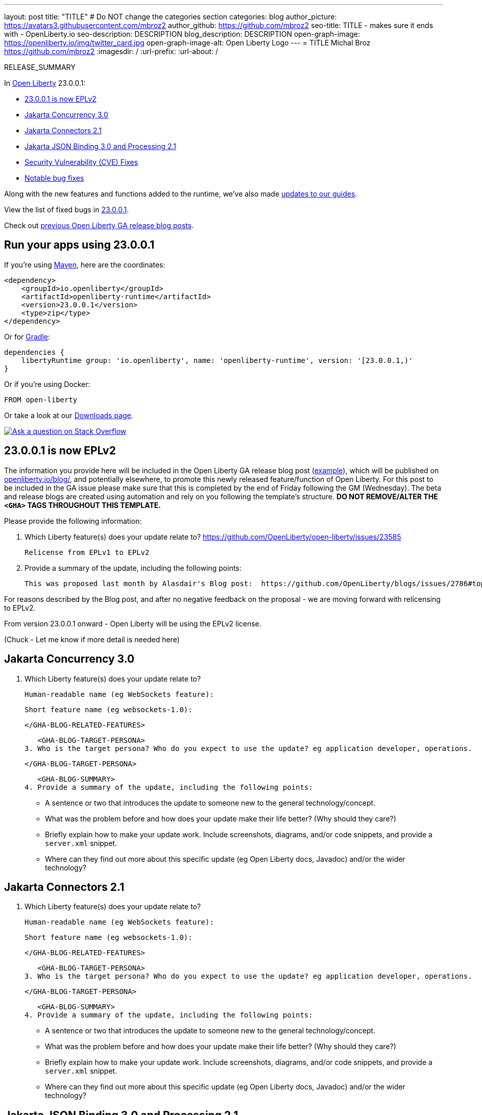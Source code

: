 ---
layout: post
title: "TITLE"
# Do NOT change the categories section
categories: blog
author_picture: https://avatars3.githubusercontent.com/mbroz2
author_github: https://github.com/mbroz2
seo-title: TITLE - makes sure it ends with - OpenLiberty.io
seo-description: DESCRIPTION
blog_description: DESCRIPTION
open-graph-image: https://openliberty.io/img/twitter_card.jpg
open-graph-image-alt: Open Liberty Logo
---
= TITLE
Michal Broz <https://github.com/mbroz2>
:imagesdir: /
:url-prefix:
:url-about: /
//Blank line here is necessary before starting the body of the post.

// // // // // // // //
// In the preceding section:
// Do not insert any blank lines between any of the lines.
// Do not remove or edit the variables on the lines beneath the author name.
//
// "open-graph-image" is set to OL logo. Whenever possible update this to a more appropriate/specific image (For example if present a image that is being used in the post). However, it
// can be left empty which will set it to the default
//
// "open-graph-image-alt" is a description of what is in the image (not a caption). When changing "open-graph-image" to
// a custom picture, you must provide a custom string for "open-graph-image-alt".
//
// Replace TITLE with the blog post title eg: MicroProfile 3.3 is now available on Open Liberty 20.0.0.4
// Replace mbroz2 with your GitHub username eg: lauracowen
// Replace DESCRIPTION with a short summary (~60 words) of the release (a more succinct version of the first paragraph of the post).
// Replace Michal Broz with your name as you'd like it to be displayed, eg: Laura Cowen
//
// Example post: 2020-04-09-microprofile-3-3-open-liberty-20004.adoc
//
// If adding image into the post add :
// -------------------------
// [.img_border_light]
// image::img/blog/FILE_NAME[IMAGE CAPTION ,width=70%,align="center"]
// -------------------------
// "[.img_border_light]" = This adds a faint grey border around the image to make its edges sharper. Use it around screenshots but not           
// around diagrams. Then double check how it looks.
// There is also a "[.img_border_dark]" class which tends to work best with screenshots that are taken on dark
// backgrounds.
// Change "FILE_NAME" to the name of the image file. Also make sure to put the image into the right folder which is: img/blog
// change the "IMAGE CAPTION" to a couple words of what the image is
// // // // // // // //

RELEASE_SUMMARY

// // // // // // // //
// In the preceding section:
// Leave any instances of `tag::xxxx[]` or `end:xxxx[]` as they are.
//
// Replace RELEASE_SUMMARY with a short paragraph that summarises the release. Start with the lead feature but also summarise what else is new in the release. You will agree which will be the lead feature with the reviewers so you can just leave a placeholder here until after the initial review.
// // // // // // // //

// // // // // // // //
// Replace the following throughout the document:
//   Replace 23.0.0.1 with the version number of Open Liberty, eg: 22.0.0.2
//   Replace 23001 with the version number of Open Liberty wihtout the periods, eg: 22002
// // // // // // // //

In link:{url-about}[Open Liberty] 23.0.0.1:

* <<SUB_TAG_0, 23.0.0.1 is now EPLv2>>
* <<SUB_TAG_1, Jakarta Concurrency 3.0>>
* <<SUB_TAG_2, Jakarta Connectors 2.1>>
* <<SUB_TAG_3, Jakarta JSON Binding 3.0 and Processing 2.1>>
* <<CVEs, Security Vulnerability (CVE) Fixes>>
* <<bugs, Notable bug fixes>>


// // // // // // // //
// If there were updates to guides since last release, keep the following, otherwise remove section.
// // // // // // // //
Along with the new features and functions added to the runtime, we’ve also made <<guides, updates to our guides>>.

// // // // // // // //
// In the preceding section:
// Replace the TAG_X with a short label for the feature in lower-case, eg: mp3
// Replace the FEATURE_1_HEADING with heading the feature section, eg: MicroProfile 3.3
// Where the updates are grouped as sub-headings under a single heading 
//   (eg all the features in a MicroProfile release), provide sub-entries in the list; 
//   eg replace SUB_TAG_1 with mpr, and SUB_FEATURE_1_HEADING with 
//   Easily determine HTTP headers on outgoing requests (MicroProfile Rest Client 1.4)
// // // // // // // //

View the list of fixed bugs in link:https://github.com/OpenLiberty/open-liberty/issues?q=label%3Arelease%3A23001+label%3A%22release+bug%22[23.0.0.1].

Check out link:{url-prefix}/blog/?search=release&search!=beta[previous Open Liberty GA release blog posts].


[#run]

// // // // // // // //
// LINKS
//
// OpenLiberty.io site links:
// link:{url-prefix}/guides/maven-intro.html[Maven]
// 
// Off-site links:
//link:https://openapi-generator.tech/docs/installation#jar[Download Instructions]
//
// IMAGES
//
// Place images in ./img/blog/
// Use the syntax:
// image::/img/blog/log4j-rhocp-diagrams/current-problem.png[Logging problem diagram,width=70%,align="center"]
// // // // // // // //

== Run your apps using 23.0.0.1

If you're using link:{url-prefix}/guides/maven-intro.html[Maven], here are the coordinates:

[source,xml]
----
<dependency>
    <groupId>io.openliberty</groupId>
    <artifactId>openliberty-runtime</artifactId>
    <version>23.0.0.1</version>
    <type>zip</type>
</dependency>
----

Or for link:{url-prefix}/guides/gradle-intro.html[Gradle]:

[source,gradle]
----
dependencies {
    libertyRuntime group: 'io.openliberty', name: 'openliberty-runtime', version: '[23.0.0.1,)'
}
----

Or if you're using Docker:

[source]
----
FROM open-liberty
----

Or take a look at our link:{url-prefix}/downloads/[Downloads page].

[link=https://stackoverflow.com/tags/open-liberty]
image::img/blog/blog_btn_stack.svg[Ask a question on Stack Overflow, align="center"]

// // // // DO NOT MODIFY THIS COMMENT BLOCK <GHA-BLOG-TOPIC> // // // // 
// Blog issue: https://github.com/OpenLiberty/open-liberty/issues/24069
// Contact/Reviewer: ReeceNana,cbridgha
// // // // // // // // 
[#SUB_TAG_0]
== 23.0.0.1 is now EPLv2
The information you provide here will be included in the Open Liberty GA release blog post (link:https://openliberty.io/blog/2022/01/18/microprofile5-22001.html[example]), which will be published on link:https://www.openliberty.io/blog/[openliberty.io/blog/], and potentially elsewhere, to promote this newly released feature/function of Open Liberty. For this post to be included in the GA issue please make sure that this is completed by the end of Friday following the GM (Wednesday). The beta and release blogs are created using automation and rely on you following the template's structure.  **DO NOT REMOVE/ALTER THE `<GHA>` TAGS THROUGHOUT THIS TEMPLATE.**

Please provide the following information:

2. Which Liberty feature(s) does your update relate to?
 https://github.com/OpenLiberty/open-liberty/issues/23585
    
   Relicense from EPLv1 to EPLv2

   
6. Provide a summary of the update, including the following points:
   
  This was proposed last month by Alasdair's Blog post:  https://github.com/OpenLiberty/blogs/issues/2786#top

For reasons described by the Blog post, and after no negative feedback on the proposal -  we are moving forward with relicensing to EPLv2.

From version 23.0.0.1 onward - Open Liberty will be using the EPLv2 license.


(Chuck - Let me know if more detail is needed here)



// DO NOT MODIFY THIS LINE. </GHA-BLOG-TOPIC> 

// // // // DO NOT MODIFY THIS COMMENT BLOCK <GHA-BLOG-TOPIC> // // // // 
// Blog issue: https://github.com/OpenLiberty/open-liberty/issues/23292
// Contact/Reviewer: ReeceNana,KyleAure
// // // // // // // // 
[#SUB_TAG_1]
== Jakarta Concurrency 3.0

2. Which Liberty feature(s) does your update relate to?
    
   Human-readable name (eg WebSockets feature):
   
   Short feature name (eg websockets-1.0): 

   
   </GHA-BLOG-RELATED-FEATURES>

   <GHA-BLOG-TARGET-PERSONA>
3. Who is the target persona? Who do you expect to use the update? eg application developer, operations.
    
   
   </GHA-BLOG-TARGET-PERSONA>

   <GHA-BLOG-SUMMARY>
4. Provide a summary of the update, including the following points:
   
   - A sentence or two that introduces the update to someone new to the general technology/concept.

   - What was the problem before and how does your update make their life better? (Why should they care?)
   
   - Briefly explain how to make your update work. Include screenshots, diagrams, and/or code snippets, and provide a `server.xml` snippet.
   
   - Where can they find out more about this specific update (eg Open Liberty docs, Javadoc) and/or the wider technology?

   
// DO NOT MODIFY THIS LINE. </GHA-BLOG-TOPIC> 

// // // // DO NOT MODIFY THIS COMMENT BLOCK <GHA-BLOG-TOPIC> // // // // 
// Blog issue: https://github.com/OpenLiberty/open-liberty/issues/23290
// Contact/Reviewer: ReeceNana,KyleAure
// // // // // // // // 
[#SUB_TAG_2]
== Jakarta Connectors 2.1

2. Which Liberty feature(s) does your update relate to?
    
   Human-readable name (eg WebSockets feature):
   
   Short feature name (eg websockets-1.0): 

   
   </GHA-BLOG-RELATED-FEATURES>

   <GHA-BLOG-TARGET-PERSONA>
3. Who is the target persona? Who do you expect to use the update? eg application developer, operations.
    
   
   </GHA-BLOG-TARGET-PERSONA>

   <GHA-BLOG-SUMMARY>
4. Provide a summary of the update, including the following points:
   
   - A sentence or two that introduces the update to someone new to the general technology/concept.

   - What was the problem before and how does your update make their life better? (Why should they care?)
   
   - Briefly explain how to make your update work. Include screenshots, diagrams, and/or code snippets, and provide a `server.xml` snippet.
   
   - Where can they find out more about this specific update (eg Open Liberty docs, Javadoc) and/or the wider technology?

   
// DO NOT MODIFY THIS LINE. </GHA-BLOG-TOPIC> 

// // // // DO NOT MODIFY THIS COMMENT BLOCK <GHA-BLOG-TOPIC> // // // // 
// Blog issue: https://github.com/OpenLiberty/open-liberty/issues/23288
// Contact/Reviewer: ReeceNana,KyleAure
// // // // // // // // 
[#SUB_TAG_3]
== Jakarta JSON Binding 3.0 and Processing 2.1

2. Which Liberty feature(s) does your update relate to?
    
   Human-readable name (eg WebSockets feature):
   
   Short feature name (eg websockets-1.0): 

   
   </GHA-BLOG-RELATED-FEATURES>

   <GHA-BLOG-TARGET-PERSONA>
3. Who is the target persona? Who do you expect to use the update? eg application developer, operations.
    
   
   </GHA-BLOG-TARGET-PERSONA>

   <GHA-BLOG-SUMMARY>
4. Provide a summary of the update, including the following points:
   
   - A sentence or two that introduces the update to someone new to the general technology/concept.

   - What was the problem before and how does your update make their life better? (Why should they care?)
   
   - Briefly explain how to make your update work. Include screenshots, diagrams, and/or code snippets, and provide a `server.xml` snippet.
   
   - Where can they find out more about this specific update (eg Open Liberty docs, Javadoc) and/or the wider technology?

   
// DO NOT MODIFY THIS LINE. </GHA-BLOG-TOPIC> 


For more details, check the LINK[LINK_DESCRIPTION].

// // // // // // // //
// In the preceding section:
// Replace TAG_X/SUB_TAG_X with the given tag of your secton from the contents list
// Replace SUB_FEATURE_TITLE/FEATURE_X_TITLE with the given title from the contents list 
// Replace FEATURE with the feature name for the server.xml file e.g. mpHealth-1.4
// Replace LINK with the link for extra information given for the feature
// Replace LINK_DESCRIPTION with a readable description of the information
// // // // // // // //

[#CVEs]
== Security vulnerability (CVE) fixes in this release
[cols="5*"]
|===
|CVE |CVSS Score |Vulnerability Assessment |Versions Affected |Notes

|Link[CVE-XXXX-XXXXX]
|Score
|vulnerability
|Affected versions
|Affected Features and other notes
|===
// // // // // // // //
// In the preceding section:
// If there were any CVEs addressed in this release, fill out the table.  For the information, reference https://github.com/OpenLiberty/docs/blob/draft/modules/ROOT/pages/security-vulnerabilities.adoc.  If it has not been updated for this release, reach out to Kristen Clarke or Michal Broz.
// Note: When linking to features, use the 
// `link:{url-prefix}/docs/latest/reference/feature/someFeature-1.0.html[Some Feature 1.0]` format and 
// NOT what security-vulnerabilities.adoc does (feature:someFeature-1.0[])
//
// If there are no CVEs fixed in this release, replace the table with: 
// "There are no security vulnerability fixes in Open Liberty [23.0.0.1]."
// // // // // // // //
For a list of past security vulnerability fixes, reference the link:{url-prefix}/docs/latest/security-vulnerabilities.html[Security vulnerability (CVE) list].


[#bugs]
== Notable bugs fixed in this release


We’ve spent some time fixing bugs. The following sections describe just some of the issues resolved in this release. If you’re interested, here’s the  link:https://github.com/OpenLiberty/open-liberty/issues?q=label%3Arelease%3A23001+label%3A%22release+bug%22[full list of bugs fixed in 23.0.0.1].

* link:https://github.com/OpenLiberty/open-liberty/issues/23885[Use mininum jdkSourceLevel of 1.8 for JDK 20+]
+
In JDK20, javac has removed support for Java 1.7 compiling.  JSP needs an update to the code that checks jdkSourceLevel.  Until this is done errors like the following will happen when jdkSourceLevel="17" (meaning Java 1.7) is specified:
+
com.ibm.ws.jsp.JspCoreException: JSPG0049E: /xxxxxxxxx.jsp failed to compile :
error: Source option 7 is no longer supported. Use 8 or later.

* link:https://github.com/OpenLiberty/open-liberty/issues/23883[Default keystore file not getting detected on file monitoring]
+

* link:https://github.com/OpenLiberty/open-liberty/issues/23782[JDBCDriverService; issue with Boolean parameters]
+

* link:https://github.com/OpenLiberty/open-liberty/issues/23771[IndexOutOfBoundsException can occur during a resource outage.]
+
java.lang.IndexOutOfBoundsException can occur during a back end resource outage.   During an outage connections can be marked to be destroyed and should not be reused.   The FreePool code Is removing the bad connection, but its matching with the same connection.   Since its a match, it tries to remove the connection again, resulting in the exception.
+
StackTrace=java.lang.IndexOutOfBoundsException: Index: 0, Size: 0
	at java.util.ArrayList.rangeCheck(ArrayList.java:670)
	at java.util.ArrayList.remove(ArrayList.java:509)
	at com.ibm.ejs.j2c.FreePool.getFreeConnection(FreePool.java:658)
+

* link:https://github.com/OpenLiberty/open-liberty/issues/23748[CDI Shared Library bean visibility problems]
+

* link:https://github.com/OpenLiberty/open-liberty/issues/23690[JTOpen Toolbox driver 11.1 JDBC connections fail from Open Liberty to IBM i]
+
When using the IBM JTOpen toolbox driver 11.1 to establish a JDBC connect with an IBM i system, the connection fails with the following error:
`{exception=The application server rejected the connection. (Password is not set.) DSRA0010E: SQL State = 08004, Error Code = -99,999, id=jdbc/database}`
+
and stacktrace:
+
```
[INFO] [WARNING ] DSRA8021W: Warning: error setting 'password'=******: java.lang.NoSuchMethodException: [C.<init>(java.lang.String)
[INFO]  at java.base/java.lang.Class.getConstructor0(Class.java:3585)
[INFO]  at java.base/java.lang.Class.getConstructor(Class.java:2271)
[INFO]  at com.ibm.ws.jdbc.internal.JDBCDriverService.setProperty(JDBCDriverService.java:1005)
[INFO]  at com.ibm.ws.jdbc.internal.JDBCDriverService.access$200(JDBCDriverService.java:76)
[INFO]  at com.ibm.ws.jdbc.internal.JDBCDriverService$1.run(JDBCDriverService.java:301)
[INFO]  at com.ibm.ws.jdbc.internal.JDBCDriverService$1.run(JDBCDriverService.java:262)
[INFO]  at java.base/java.security.AccessController.doPrivileged(AccessController.java:569)
[INFO]  at com.ibm.ws.jdbc.internal.JDBCDriverService.create(JDBCDriverService.java:262)
[INFO]  at com.ibm.ws.jdbc.internal.JDBCDriverService.createAnyPreferLegacyOrder(JDBCDriverService.java:405)
[INFO]  at com.ibm.ws.jdbc.DataSourceService.init(DataSourceService.java:608)
[INFO]  at com.ibm.ws.jca.cm.AbstractConnectionFactoryService$2.run(AbstractConnectionFactoryService.java:522)
[INFO]  at com.ibm.ws.jca.cm.AbstractConnectionFactoryService$2.run(AbstractConnectionFactoryService.java:519)
[INFO]  at java.base/java.security.AccessController.doPrivileged(AccessController.java:569)
[INFO]  at com.ibm.ws.jca.cm.AbstractConnectionFactoryService.initPrivileged(AbstractConnectionFactoryService.java:519)
[INFO]  at com.ibm.ws.jca.cm.AbstractConnectionFactoryService.createResource(AbstractConnectionFactoryService.java:149)
...
```
This problem was initially reported against the JTOpen team [here](https://sourceforge.net/p/jt400/bugs/470/), but they determined their change to deprecate setPassword(String) and replace it with setPassword(char[]) exposed a hole in our code to be able to handle char[] values for passwords sent into our com.ibm.ws.jdbc.internal.JDBCDriverService.setProperty() method.
+
This worked fine in JTOpen 11.0 and earlier.

* link:https://github.com/OpenLiberty/open-liberty/issues/23613[Intermittent NPE at com.ibm.ws.security.javaeesec.cdi.extensions.HttpAuthenticationMechanismsTracker.getAuthMechs(HttpAuthenticationMechanismsTracker.java:202)]
+
The following NPE is produced intermittently, failing to start the application,
+
CWWKZ0002E: An exception occurred while starting the application microProfileLoginConfig_MpJwtInWebXml_MpJwtInApp. The exception message was: com.ibm.ws.container.service.state.StateChangeException: org.jboss.weld.exceptions.DefinitionException: Exception List with 1 exceptions:
Exception 0 :
java.lang.NullPointerException
	at com.ibm.ws.security.javaeesec.cdi.extensions.HttpAuthenticationMechanismsTracker.getAuthMechs(HttpAuthenticationMechanismsTracker.java:202)
	at com.ibm.ws.security.javaeesec.cdi.extensions.JavaEESecCDIExtension.verifyConfiguration(JavaEESecCDIExtension.java:884)
	at com.ibm.ws.security.javaeesec.cdi.extensions.JavaEESecCDIExtension.afterBeanDiscovery(JavaEESecCDIExtension.java:214)
	at sun.reflect.NativeMethodAccessorImpl.invoke0(Native Method)
	at sun.reflect.NativeMethodAccessorImpl.invoke(NativeMethodAccessorImpl.java:62)
	at sun.reflect.DelegatingMethodAccessorImpl.invoke(DelegatingMethodAccessorImpl.java:43)
	at java.lang.reflect.Method.invoke(Method.java:498)
	at org.jboss.weld.injection.StaticMethodInjectionPoint.invoke(StaticMethodInjectionPoint.java:95)
	at org.jboss.weld.injection.MethodInvocationStrategy$SpecialParamPlusBeanManagerStrategy.invoke(MethodInvocationStrategy.java:187)
	at org.jboss.weld.event.ObserverMethodImpl.sendEvent(ObserverMethodImpl.java:330)
	at org.jboss.weld.event.ExtensionObserverMethodImpl.sendEvent(ExtensionObserverMethodImpl.java:123)
	at org.jboss.weld.event.ObserverMethodImpl.sendEvent(ObserverMethodImpl.java:308)
	at org.jboss.weld.event.ObserverMethodImpl.notify(ObserverMethodImpl.java:286)
	at javax.enterprise.inject.spi.ObserverMethod.notify(ObserverMethod.java:124)
	at org.jboss.weld.util.Observers.notify(Observers.java:166)
	at org.jboss.weld.event.ObserverNotifier.notifySyncObservers(ObserverNotifier.java:285)
	at org.jboss.weld.event.ObserverNotifier.notify(ObserverNotifier.java:273)
	at org.jboss.weld.event.ObserverNotifier.fireEvent(ObserverNotifier.java:177)
	at org.jboss.weld.event.ObserverNotifier.fireEvent(ObserverNotifier.java:171)
	at org.jboss.weld.bootstrap.events.AbstractContainerEvent.fire(AbstractContainerEvent.java:53)
	at org.jboss.weld.bootstrap.events.AbstractDefinitionContainerEvent.fire(AbstractDefinitionContainerEvent.java:44)
	at org.jboss.weld.bootstrap.events.AfterBeanDiscoveryImpl.fire(AfterBeanDiscoveryImpl.java:75)
	at org.jboss.weld.bootstrap.WeldStartup.deployBeans(WeldStartup.java:467)
	at org.jboss.weld.bootstrap.WeldBootstrap.deployBeans(WeldBootstrap.java:86)
	at com.ibm.ws.cdi.impl.CDIContainerImpl.startInitialization(CDIContainerImpl.java:177)
	at com.ibm.ws.cdi.liberty.CDIRuntimeImpl.applicationStarting(CDIRuntimeImpl.java:492)
	at com.ibm.ws.container.service.state.internal.ApplicationStateManager.fireStarting(ApplicationStateManager.java:51)
	at com.ibm.ws.container.service.state.internal.StateChangeServiceImpl.fireApplicationStarting(StateChangeServiceImpl.java:50)
	at com.ibm.ws.app.manager.module.internal.SimpleDeployedAppInfoBase.preDeployApp(SimpleDeployedAppInfoBase.java:547)
	at com.ibm.ws.app.manager.module.internal.SimpleDeployedAppInfoBase.installApp(SimpleDeployedAppInfoBase.java:508)
	at com.ibm.ws.app.manager.module.internal.DeployedAppInfoBase.deployApp(DeployedAppInfoBase.java:349)
	at com.ibm.ws.app.manager.war.internal.WARApplicationHandlerImpl.install(WARApplicationHandlerImpl.java:65)
	at com.ibm.ws.app.manager.internal.statemachine.StartAction.execute(StartAction.java:182)
	at com.ibm.ws.app.manager.internal.statemachine.ApplicationStateMachineImpl.enterState(ApplicationStateMachineImpl.java:1367)
	at com.ibm.ws.app.manager.internal.statemachine.ApplicationStateMachineImpl.run(ApplicationStateMachineImpl.java:910)
	at com.ibm.ws.threading.internal.ExecutorServiceImpl$RunnableWrapper.run(ExecutorServiceImpl.java:245)
	at java.util.concurrent.ThreadPoolExecutor.runWorker(ThreadPoolExecutor.java:1149)
	at java.util.concurrent.ThreadPoolExecutor$Worker.run(ThreadPoolExecutor.java:624)
	at java.lang.Thread.run(Thread.java:750)

* link:https://github.com/OpenLiberty/open-liberty/issues/23582[Messaging client hangs during shutdown]
+
While the server is creating the SSL keystore, the messaging client restarts. During the shutdown of the messaging client a new outbound connection can be created that is then never cleaned up. The next server shutdown then hangs indefinitely.

* link:https://github.com/OpenLiberty/open-liberty/issues/23583[[22.0.0.9\] Unmarshaller error  when Unmarshaller obtained [from  pool\]]
+

* link:https://github.com/OpenLiberty/open-liberty/issues/23567[decode url query string before final redirection of the originial request]
+

* link:https://github.com/OpenLiberty/open-liberty/issues/23425[A syntax error in JSP compile should consistantly output error JSPG0077E ]
+
JSPG0077E needs to be output to messages.log and console.log in all cases of a JSP Syntax Error (JspCoreException).   This message will be missing if the syntax error is hit in a JSP that previously wasn't compiled and precompile is disabled.

* link:https://github.com/OpenLiberty/open-liberty/issues/23392[Stopping liberty Windows service immediately after starting results in hang condition]
+
This applies when an open liberty server is registered as a Windows service.   So obviously it is Windows-only.  If you stop the service immediately after starting the service, this will result in a hang condition. 

* link:https://github.com/OpenLiberty/open-liberty/issues/23273[Scripts do not respect the enable_variable_expansion indicator in server.env]
+

The **server** script allows variable expansion in the **server.env** file when a comment, "# enable_variable_expansion",  is found in the file.   This is documented in the [Server Configuration Overview](https://openliberty.io/docs/latest/reference/config/server-configuration-overview.html).
+
However, the rest of the scripts under wlp/bin ignore the "# enable_variable_expansion" comment, and instead, respect the "# enable_variable_**resolution**" comment in server.env, which is NOT documented.   These are the affected scripts:
+
```
./ddlGen
./springBootUtility
./featureUtility
./xmlWS/wsimport
./xmlWS/wsgen
./jaxws/wsimport
./jaxws/wsgen
./serverSchemaGen
./jaxb/xjc
./jaxb/schemagen
./binaryLog
./securityUtility
./pluginUtility
./jaxrs/wadl2java
./auditUtility
./productInfo
./schemaGen
./batchManager
./xmlBinding/xjc
./xmlBinding/schemagen
```

* link:https://github.com/OpenLiberty/open-liberty/issues/22786[PKCE parameters not copied by oauthForm.js]
+
The consent page, while calling /authorize endpoint, does not pass all parameters from original request. This causes the PKCE's code_challenge and code_challenge_method parameters to be missing, resulting in an error from the authorization endpoint,
+
"CWOAU0033E%3A+A+required+runtime+parameter+was+missing%3A+code_challenge"

* link:https://github.com/OpenLiberty/open-liberty/issues/22434[A race condition of transaction timeout could leave an indout transaction at RM side]
+


// // // // // // // //
// In the preceding section:
// For this section ask either Michal Broz or Tom Evans or the #openliberty-release-blog channel for Notable bug fixes in this release.
// Present them as a list in the order as provided, linking to the issue and providing a short description of the bug and the resolution.
// If the issue on Github is missing any information, leave a comment in the issue along the lines of:
// "@[issue_owner(s)] please update the description of this `relesae bug` using the [bug report template](https://github.com/OpenLiberty/open-liberty/issues/new?assignees=&labels=release+bug&template=bug_report.md&title=)" 
// Feel free to message the owner(s) directly as well, especially if no action has been taken by them.
// For inspiration about how to write this section look at previous blogs e.g- 20.0.0.10 or 21.0.0.12 (https://openliberty.io/blog/2021/11/26/jakarta-ee-9.1.html#bugs)
// // // // // // // //


// // // // // // // //
// If there were updates to guides since last release, keep the following, otherwise remove section.
// Check with Gilbert Kwan, otherwise Michal Broz or YK Chang
// // // // // // // //
[#guides]
== New and updated guides since the previous release
As Open Liberty features and functionality continue to grow, we continue to add link:https://openliberty.io/guides/?search=new&key=tag[new guides to openliberty.io] on those topics to make their adoption as easy as possible.  Existing guides also receive updates to address any reported bugs/issues, keep their content current, and expand what their topic covers.

// // // // // // // //
// In the following section, list any new guides, or changes/updates to existing guides.  
// The following is an example of how the list can be structured (similar to the bugs section):
// * link:{url-prefix}/guides/[new/updated guide].html[Guide Title]
//  ** Description of the guide or the changes made to the guide.
// // // // // // // //


== Get Open Liberty 23.0.0.1 now

Available through <<run,Maven, Gradle, Docker, and as a downloadable archive>>.
